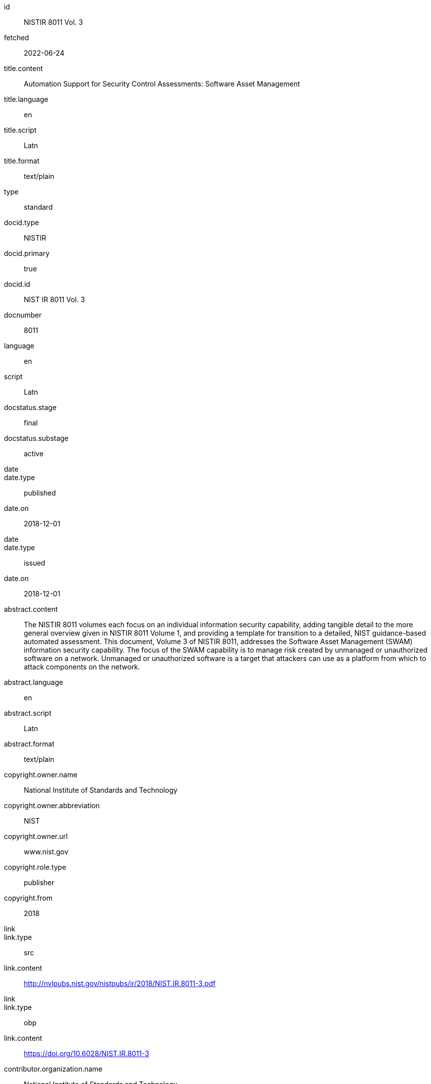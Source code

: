 [%bibitem]
== {blank}
id:: NISTIR 8011 Vol. 3
fetched:: 2022-06-24
title.content:: Automation Support for Security Control Assessments: Software Asset Management
title.language:: en
title.script:: Latn
title.format:: text/plain
type:: standard
docid.type:: NISTIR
docid.primary:: true
docid.id:: NIST IR 8011 Vol. 3
docnumber:: 8011
language:: en
script:: Latn
docstatus.stage:: final
docstatus.substage:: active
date::
date.type:: published
date.on:: 2018-12-01
date::
date.type:: issued
date.on:: 2018-12-01
abstract.content:: The NISTIR 8011 volumes each focus on an individual information security capability, adding tangible detail to the more general overview given in NISTIR 8011 Volume 1, and providing a template for transition to a detailed, NIST guidance-based automated assessment. This document, Volume 3 of NISTIR 8011, addresses the Software Asset Management (SWAM) information security capability. The focus of the SWAM capability is to manage risk created by unmanaged or unauthorized software on a network. Unmanaged or unauthorized software is a target that attackers can use as a platform from which to attack components on the network.
abstract.language:: en
abstract.script:: Latn
abstract.format:: text/plain
copyright.owner.name:: National Institute of Standards and Technology
copyright.owner.abbreviation:: NIST
copyright.owner.url:: www.nist.gov
copyright.role.type:: publisher
copyright.from:: 2018
link::
link.type:: src
link.content:: http://nvlpubs.nist.gov/nistpubs/ir/2018/NIST.IR.8011-3.pdf
link::
link.type:: obp
link.content:: https://doi.org/10.6028/NIST.IR.8011-3
contributor.organization.name:: National Institute of Standards and Technology
contributor.organization.abbreviation:: NIST
contributor.organization.url:: www.nist.gov
contributor.role.type:: publisher
relation::
relation.type:: partOf
relation.bibitem.link.type:: src
relation.bibitem.link.content:: https://csrc.nist.gov/publications/detail/nistir/8011/vol-1/final
relation.bibitem.doctype.type:: standard
relation.bibitem.formattedref:: NISTIR 8011 Vol. 1
relation::
relation.type:: updates
relation.bibitem.link.type:: src
relation.bibitem.link.content:: https://csrc.nist.gov/publications/detail/sp/800-53a/rev-4/final
relation.bibitem.doctype.type:: standard
relation.bibitem.formattedref:: SP 800-53A Rev. 4
series.formattedref.content:: NISTIR 8011 Vol. 3 (IPD)
series.formattedref.language:: en
series.formattedref.script:: Latn
series.formattedref.format:: text/plain
series.title.content:: NISTIR
series.title.format:: text/plain
series.number:: 8011 Vol. 3
doctype.type:: standard
keyword:: actual state
keyword:: assessment
keyword:: authorization boundary
keyword:: automation
commentperiod.from:: 2018-12-17
commentperiod.to:: 2019-03-15
commentperiod.extended:: 2019-05-15
